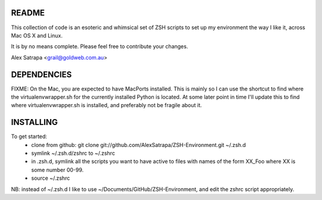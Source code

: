 README
======

This collection of code is an esoteric and whimsical set of ZSH scripts to set up my environment the way I like it, across Mac OS X and Linux.

It is by no means complete. Please feel free to contribute your changes.

Alex Satrapa <grail@goldweb.com.au>

DEPENDENCIES
============

FIXME: On the Mac, you are expected to have MacPorts installed. This is mainly so I can use the shortcut to find where the virtualenvwrapper.sh for the currently installed Python is located. At some later point in time I'll update this to find where virtualenvwrapper.sh is installed, and preferably not be fragile about it.

INSTALLING
==========

To get started:
 - clone from github: git clone git://github.com/AlexSatrapa/ZSH-Environment.git ~/.zsh.d
 - symlink ~/.zsh.d/zshrc to ~/.zshrc
 - in .zsh.d, symlink all the scripts you want to have active to files with names of the form XX_Foo where XX is some number 00-99.
 - source ~/.zshrc

NB: instead of ~/.zsh.d I like to use ~/Documents/GitHub/ZSH-Environment, and edit the zshrc script appropriately.
